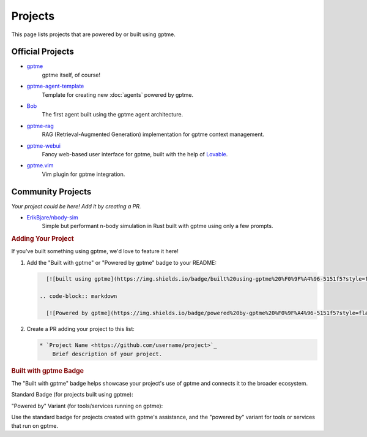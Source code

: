 Projects
========

This page lists projects that are powered by or built using gptme.

Official Projects
-----------------

* `gptme <https://github.com/gptme/gptme>`_
    gptme itself, of course!

* `gptme-agent-template <https://github.com/gptme/gptme-agent-template>`_
    Template for creating new :doc:`agents` powered by gptme.

* `Bob <https://github.com/TimeToBuildBob>`_
    The first agent built using the gptme agent architecture.

* `gptme-rag <https://github.com/gptme/gptme-rag>`_
    RAG (Retrieval-Augmented Generation) implementation for gptme context management.

* `gptme-webui <https://github.com/gptme/gptme-webui>`_
    Fancy web-based user interface for gptme, built with the help of `Lovable <https://lovable.dev/>`_.

* `gptme.vim <https://github.com/gptme/gptme.vim>`_
    Vim plugin for gptme integration.

Community Projects
------------------

*Your project could be here! Add it by creating a PR.*

* `ErikBjare/nbody-sim <https://github.com/ErikBjare/nbody-sim>`_
    Simple but performant n-body simulation in Rust built with gptme using only a few prompts.


.. rubric:: Adding Your Project


If you've built something using gptme, we'd love to feature it here!

1. Add the "Built with gptme" or "Powered by gptme" badge to your README:

   .. code-block:: markdown

      [![built using gptme](https://img.shields.io/badge/built%20using-gptme%20%F0%9F%A4%96-5151f5?style=flat)](https://github.com/gptme/gptme)

    .. code-block:: markdown

      [![Powered by gptme](https://img.shields.io/badge/powered%20by-gptme%20%F0%9F%A4%96-5151f5?style=flat)](https://github.com/gptme/gptme)

2. Create a PR adding your project to this list:

   .. code-block:: rst

      * `Project Name <https://github.com/username/project>`_
          Brief description of your project.

.. rubric:: Built with gptme Badge

The "Built with gptme" badge helps showcase your project's use of gptme and connects it to the broader ecosystem.

Standard Badge (for projects built using gptme):

.. image:: https://img.shields.io/badge/built%20using-gptme%20%F0%9F%A4%96-5151f5?style=flat
   :target: https://github.com/gptme/gptme
   :alt: Built using gptme

"Powered by" Variant (for tools/services running on gptme):

.. image:: https://img.shields.io/badge/powered%20by-gptme%20%F0%9F%A4%96-5151f5?style=flat
   :target: https://github.com/gptme/gptme
   :alt: Powered by gptme

Use the standard badge for projects created with gptme's assistance, and the "powered by" variant for tools or services that run on gptme.
